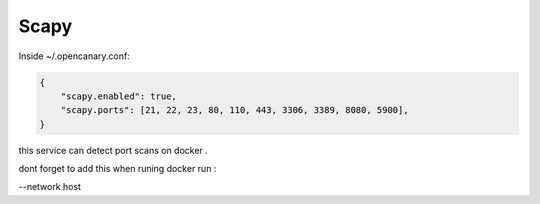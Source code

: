 Scapy
================

Inside ~/.opencanary.conf:

.. code-block:: json

   {
       "scapy.enabled": true,
       "scapy.ports": [21, 22, 23, 80, 110, 443, 3306, 3389, 8080, 5900],
   }

this service can detect port scans on docker .

dont forget to add this when runing docker run :

--network host
